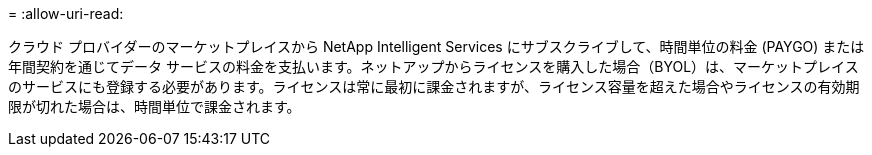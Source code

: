 = 
:allow-uri-read: 


クラウド プロバイダーのマーケットプレイスから NetApp Intelligent Services にサブスクライブして、時間単位の料金 (PAYGO) または年間契約を通じてデータ サービスの料金を支払います。ネットアップからライセンスを購入した場合（BYOL）は、マーケットプレイスのサービスにも登録する必要があります。ライセンスは常に最初に課金されますが、ライセンス容量を超えた場合やライセンスの有効期限が切れた場合は、時間単位で課金されます。

